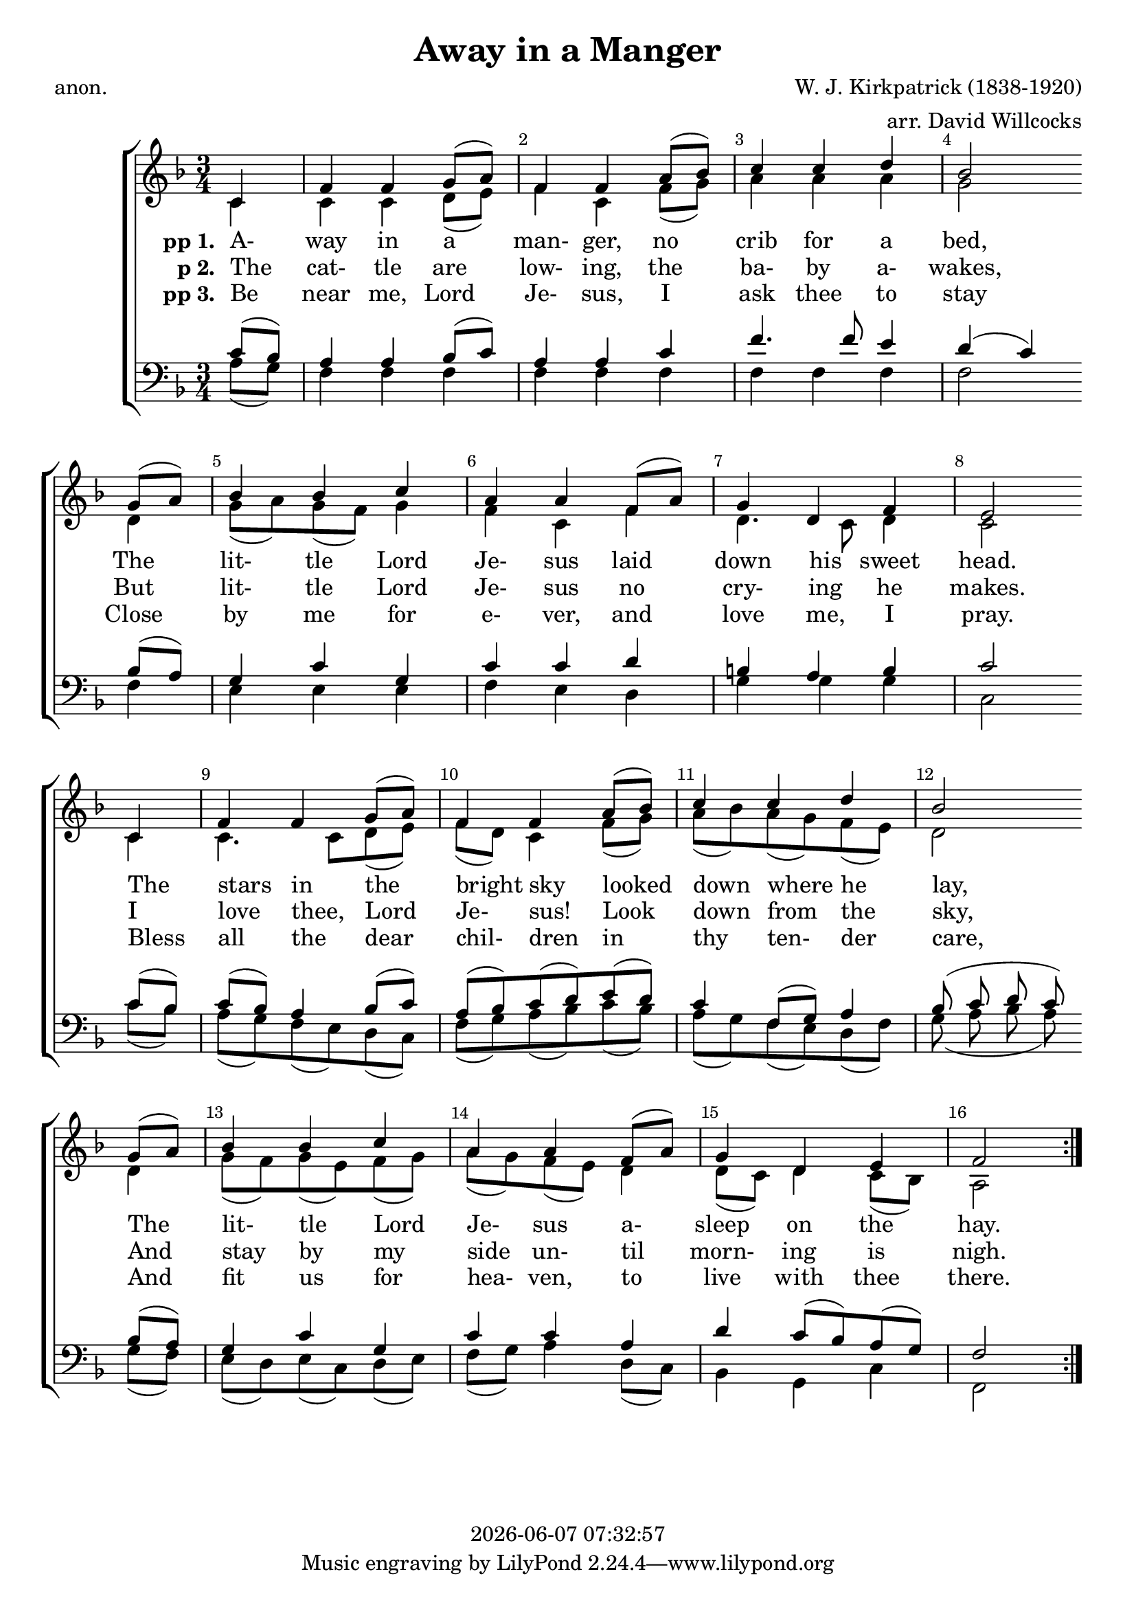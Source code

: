 \version "2.13.53"

today = #(strftime "%Y-%m-%d %H:%M:%S" (localtime (current-time)))

global = {
  \key f \major
  \time 3/4
}

sopMusic = \relative c' {
  \partial 4
  \override Score.BarNumber.break-visibility = ##(#f #t #t)
  \repeat volta 3 {
    c4
    f4 f g8(a)
    f4 f a8(bes)
    c4 c d
    bes2 \bar "" \break g8(a)
    bes4 bes c
    a4 a f8(a)
    g4 d f
    e2 \bar "" \break c4
    f4 f g8(a)
    f4 f a8(bes)
    c4 c d
    bes2 \bar "" \break g8(a)
    bes4 bes c
    a4 a f8(a)
    g4 d e
    f2
  }
}

altoMusic = \relative c' {
  \partial 4
  \repeat volta 3 {
    c4
    c4 c d8(e)
    f4 c f8(g)
    a4 a a
    g2 d4
    g8(a) g(f) g4
    f4 c f4
    d4. c8 d4
    c2 c4
    c4. c8 d(e)
    f8(d) c4 f8(g)
    a8(bes) a(g) f(e)
    d2 d4
    g8(f) g(e) f(g)
    a8(g) f(e) d4
    d8(c) d4 c8(bes)
    a2
  }
}

tenorMusic = \relative c' {
  \partial 4
  \repeat volta 3 {
    c8(bes)
    a4 a bes8(c)
    a4 a c
    f4. f8 e4
    d4(c) bes8(a)
    g4 c g
    c4 c d
    b4 a b
    c2 c8(bes)
    c8(bes) a4 bes8(c)
    a8(bes) c(d) e(d)
    c4 f,8(g) a4
    bes8(c d c) bes(a)
    g4 c g
    c4 c a
    d4 c8(bes) a(g)
    f2
  }
}

bassMusic = \relative c' {
  \partial 4
  \repeat volta 3 {
    a8(g)
    f4 f f
    f4 f f
    f4 f f
    f2 f4
    e4 e e
    f4 e d
    g4 g g
    c,2 c'8(bes)
    a8(g) f(e) d(c)
    f8(g) a(bes) c(bes)
    a8(g) f(e) d(f)
    g8(a bes a) g(f)
    e8(d) e(c) d(e)
    f8(g) a4 d,8(c)
    bes4 g c
    f,2
  }
}

firstverse =\lyricmode {
  \set stanza = "pp 1. "
  A- way in a man- ger, no crib for a bed,
  The lit- tle Lord Je- sus laid down his sweet head.
  The stars in the bright sky looked down where he lay,
  The lit- tle Lord Je- sus a- sleep on the hay.
}

Mfirstverse =\lyricmode {
  "/A" "way " "in " "a " "man" "ger, " "no " "crib " "for " "a " "bed,"
  "/The " "lit" "tle " "Lord " "Je" "sus " "laid " "down " "his " "sweet " "head."
  "/The " "stars " "in " "the " "bright " "sky " "looked " "down " "where " "he " "lay,"
  "/The " "lit" "tle " "Lord " "Je" "sus " "a" "sleep " "on " "the " "hay."
}

secondverse = \lyricmode {
  \set stanza = "p 2. "
  The cat- tle are low- ing, the ba- by a- wakes,
  But lit- tle Lord Je- sus no cry- ing he makes.
  I love thee, Lord Je- sus! Look down from the sky,
  And stay by my side un- til morn- ing is nigh.
}

Msecondverse = \lyricmode {
  "\The " "cat" "tle " "are " "low" "ing, " "the " "ba" "by " "a" "wakes,"
  "/But " "lit" "tle " "Lord " "Je" "sus " "no " "cry" "ing " "he " "makes."
  "/I " "love " "thee, " "Lord " "Je" "sus! " "Look " "down " "from " "the " "sky,"
  "/And " "stay " "by " "my " "side " "un" "til " "morn" "ing " "is " "nigh."
}

thirdverse = \lyricmode {
  \set stanza = "pp 3. "
  Be near me, Lord Je- sus, I ask thee to stay
  Close by me for e- ver, and love me, I pray.
  Bless all the dear chil- dren in thy ten- der care,
  And fit us for hea- ven, to live with thee there.
}

Mthirdverse = \lyricmode {
  "\Be " "near " "me, " "Lord " "Je" "sus, " "I " "ask " "thee " "to " "stay"
  "/Close " "by " "me " "for " "e" "ver, " "and " "love " "me, " "I " "pray."
  "/Bless " "all " "the " "dear " "chil" "dren " "in " "thy " "ten" "der " "care,"
  "/And " "fit " "us " "for " "hea" "ven, " "to " "live " "with " "thee " "there."
}

\book
{
  \header {
    title     = "Away in a Manger"
    composer  = "W. J. Kirkpatrick (1838-1920)"
    arranger  = "arr. David Willcocks"
    poet      = "anon."
    copyright = \today
  }
  \score {
    \context ChoirStaff <<
      \context Staff = women <<
	\context Voice =
	sopranos { \voiceOne << \global \sopMusic >> }
	\context Voice =
	altos { \voiceTwo << \global \altoMusic >> }
      >>
      \context Lyrics = firstverse { s1 }
      \context Lyrics = secondverse { s1 }
      \context Lyrics = thirdverse { s1 }
      \context Staff = men <<
	\clef bass
	\context Voice =
	tenors { \voiceOne <<\global \tenorMusic >> }
	\context Voice =
	basses { \voiceTwo <<\global \bassMusic >> }
      >>
      \context Lyrics = firstverse \lyricsto basses \firstverse
      \context Lyrics = secondverse \lyricsto basses \secondverse
      \context Lyrics = thirdverse \lyricsto basses \thirdverse
    >>
    
    \layout {
      \context {
				% a little smaller so lyrics
				% can be closer to the staff
	\Staff \override VerticalAxisGroup #'minimum-Y-extent = #'(-3 . 3)
      }
    }
  }
  \score { % karaoke
    \context ChoirStaff <<
      \context Staff = women <<
	\context Voice =
	sopranos { \voiceOne << \global \unfoldRepeats \sopMusic >> }
	\context Voice =
	altos { \voiceTwo << \global \unfoldRepeats \altoMusic >> }
      >>
      \context Lyrics = firstverse { s1 }
      \context Lyrics = secondverse { s1 }
      \context Lyrics = thirdverse { s1 }
      \context Staff = men <<
	\clef bass
	\context Voice =
	tenors { \voiceOne <<\global \unfoldRepeats \tenorMusic >> }
	\context Voice =
	basses { \voiceTwo <<\global \unfoldRepeats \bassMusic >> }
      >>
      \context Lyrics = firstverse \lyricsto basses { \Mfirstverse \Msecondverse \Mthirdverse }
    >>
    
    \midi {
      \context {
	\Staff
	\remove "Staff_performer"
      }
      \context {
	\Voice
	\consists "Staff_performer"
      }
      \context {
	\Score
	tempoWholesPerMinute = #(ly:make-moment 100 4)
      }
    }
  }
  \score { % soprano
    \context ChoirStaff <<
      \context Staff = women <<
	\context Voice =
	sopranos { \voiceOne << \global \unfoldRepeats \sopMusic >> }
      >>
    >>
    
    \midi {
      \context {
	\Staff
	\remove "Staff_performer"
      }
      \context {
	\Voice
	\consists "Staff_performer"
      }
      \context {
	\Score
	tempoWholesPerMinute = #(ly:make-moment 100 4)
      }
    }
  }
  \score { % alto
    \context ChoirStaff <<
      \context Staff = women <<
	\context Voice =
	altos { \voiceTwo << \global \unfoldRepeats \altoMusic >> }
      >>
    >>
    
    \midi {
      \context {
	\Staff
	\remove "Staff_performer"
      }
      \context {
	\Voice
	\consists "Staff_performer"
      }
      \context {
	\Score
	tempoWholesPerMinute = #(ly:make-moment 100 4)
      }
    }
  }
  \score { % tenor
    \context ChoirStaff <<
      \context Staff = men <<
	\clef bass
	\context Voice =
	tenors { \voiceOne <<\global \unfoldRepeats \tenorMusic >> }
      >>
    >>
    
    \midi {
      \context {
	\Staff
	\remove "Staff_performer"
      }
      \context {
	\Voice
	\consists "Staff_performer"
      }
      \context {
	\Score
	tempoWholesPerMinute = #(ly:make-moment 100 4)
      }
    }
  }
  \score { % bass
    \context ChoirStaff <<
      \context Staff = men <<
	\clef bass
	\context Voice =
	basses { \voiceTwo <<\global \unfoldRepeats \bassMusic >> }
      >>
    >>
    
    \midi {
      \context {
	\Staff
	\remove "Staff_performer"
      }
      \context {
	\Voice
	\consists "Staff_performer"
      }
      \context {
	\Score
	tempoWholesPerMinute = #(ly:make-moment 100 4)
      }
    }
  }
}
